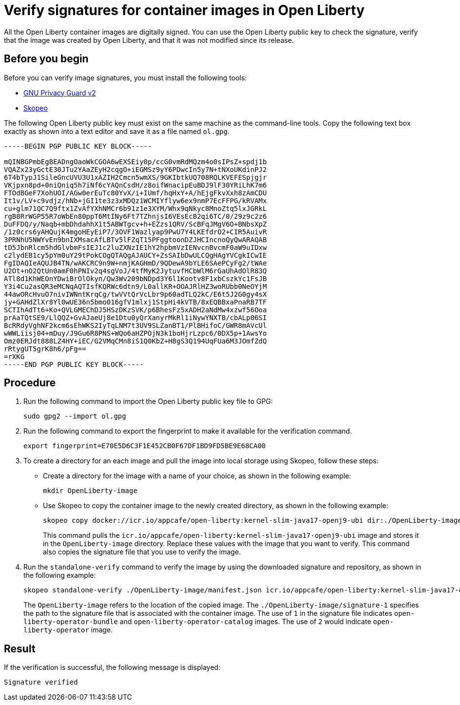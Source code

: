 // Copyright (c) 2023 IBM Corporation and others.
// Licensed under Creative Commons Attribution-NoDerivatives
// 4.0 International (CC BY-ND 4.0)
//   https://creativecommons.org/licenses/by-nd/4.0/
//
// Contributors:
//     IBM Corporation
//
:page-description:
:seo-title: Verify images for Open Liberty Operator
:seo-description: All images that are associated with the Open Liberty operator are digitally signed. Verify the downloaded images and ensure that the images are created by using the image signatures and uploaded by Open Liberty.
:page-layout:
:page-type:

= Verify signatures for container images in Open Liberty

All the Open Liberty container images are digitally signed. You can use the Open Liberty public key to check the signature, verify that the image was created by Open Liberty, and that it was not modified since its release.

== Before you begin

Before you can verify image signatures, you must install the following tools:

* https://gnupg.org/software/index.html[GNU Privacy Guard v2]
* https://www.redhat.com/en/topics/containers/what-is-skopeo#overview[Skopeo]


The following Open Liberty public key must exist on the same machine as the command-line tools. Copy the following text box exactly as shown into a text editor and save it as a file named `ol.gpg`.

----
-----BEGIN PGP PUBLIC KEY BLOCK-----

mQINBGPmbEgBEADngOaoWkCGOA6wEXSEiy0p/ccG0vmRdMQzm4o0sIPsZ+spdj1b
VQAZx23yGctE30JTu2YAaZEyH2cqgO+iEGMSz9yY6PDwcIn5y7N+tNXoUKdinPJ2
6T4bTypJ1SileGncUVU3U1xAZIH2Cmcn5wmXS/9GKIbtkUQ708RQLKVEFESpjgjr
VKjpxn8pd+0niQniq5h7iNf6cYAQnCsdH/z8oifWnacipEuBDJ9lF30YRiLhK7m6
FTOdBGeF7XohUOI/AGw0erEuTc80YvX/i+IUmf/hqHxY+A/hEjgFkvXxh8zAmCDU
It1v/LV+c9vdjz/hNb+jGI1te3z3xMDQz1WCMIYflyw6ex9nmP7EcFFPG/kRVAMx
cu+glm71QC7Q9ftx1ZvAfYXhNMCr6b91z1e3XYM/Whx9qNkyc8MnoZtq5lxJGRkL
rgB8RrWGP55R7oWbEn80ppT6MtINy6Ft7TZhnjsI6VEsEcB2qi6TC/0/29z9c2z6
DuFFDQ/y/Naqb+mbDhdahhX1t5ABWTgcv+h+EZzs1QRV/ScBFqJMgV6O+BNbsXpZ
/1z0crs6yAHQujK4mgoHEyEiP7/3OVF1Wazlyap9PwU7Y4LKEfdrO2+CIR5AuivR
3PRNhU5NWYvEn9bnIXMsacAfLBTv5lFZqT15PFggtoonDZJHCIncnoQyQwARAQAB
tD5JbnRlcm5hdGlvbmFsIEJ1c2luZXNzIE1hY2hpbmVzIENvcnBvcmF0aW9uIDxw
c2lydEB1cy5pYm0uY29tPokCOgQTAQgAJAUCY+ZsSAIbDwULCQgHAgYVCgkICwIE
FgIDAQIeAQUJB4TN/wAKCRC9n9W+nmjKAGHmD/9QDewA9bYLE6SAePCyFg2/tWAe
U2Ot+nO2QtUn0amF0hPNIv2q4sgVoJ/4tfMyK2JytuvfHCbWlM6rGaUhAdOlR83Q
ATl8d1KhWEOnYDwiBrOlOkyn/Qw3Wv209bNDpd3Y6l1Kootv8F1xbCszkYc1FsJB
Y3i4Cu2asQR3eMCNqAQTIsfKQRWc6dtn9/L0allKR+OOAJRlHZ3woRUbb0NeOYjM
44awORcHvuO7nivIWNntKrqCg/twVVtQrVcLbr9p60adTLQ2kC/E6t5J2G0gy4sX
jy+GAHdZlXr8Yl0wUE36n5bmo016gfV1mlxj1StpHi4kVTB/8xEQBBxaPnaRB7TF
SCTIhAdTt6+Ko+QVLGMEChDJ5HSzDKzSVK/p6BhesFz5xADH2aNdMw4xzwf56Ooa
prAaTQtSE9/LlQQZ+GvAJaeUj8e1Dtu0yQrXanyrMkRl1iNywYNXTB/cbALp06SI
BcRRdyVghNF2kcm6sEhWKS2IyTqLNM7t3UV9SLZanBT1/PlBHifoC/GWR8mAVcUl
wWWLiisj04+mDuy/J9Gu6R8PNS+WQo6aHZPOjN3k1boHjrLzpc6/0DX5p+1AwsYo
Omz0ERJdt888LZ4HY+iEC/G2VMqCMn8iS1Q0KbZ+H8gS3Q194UqFUa6M3JOmfZdQ
rRtygUT5grK8h6/pFg==
=rXKG
-----END PGP PUBLIC KEY BLOCK-----
----

== Procedure

. Run the following command to import the Open Liberty public key file to GPG:
+
----
sudo gpg2 --import ol.gpg
----
+
. Run the following command to export the fingerprint to make it available for the verification command.
+
----
export fingerprint=E70E5D6C3F1E452CB0F67DF1BD9FD5BE9E68CA00
----
+
. To create a directory for an each image and pull the image into local storage using Skopeo, follow these steps:
* Create a directory for the image with a name of your choice, as shown in the following example:
+
----
mkdir OpenLiberty-image
----
+
* Use Skopeo to copy the container image to the newly created directory, as shown in the following example:
+
----
skopeo copy docker://icr.io/appcafe/open-liberty:kernel-slim-java17-openj9-ubi dir:./OpenLiberty-image
----
+
This command pulls the `icr.io/appcafe/open-liberty:kernel-slim-java17-openj9-ubi` image and stores it in the `OpenLiberty-image` directory. Replace these values with the image that you want to verify. This command also copies the signature file that you use to verify the image.
+
. Run the `standalone-verify` command to verify the image by using the downloaded signature and repository, as shown in the following example:
+
----
skopeo standalone-verify ./OpenLiberty-image/manifest.json icr.io/appcafe/open-liberty:kernel-slim-java17-openj9-ubi  ${fingerprint} ./OpenLiberty-image/signature-1
----
+
The `OpenLiberty-image` refers to the location of the copied image. The `./OpenLiberty-image/signature-1` specifies the path to the signature file that is associated with the container image. The use of `1` in the signature file indicates `open-liberty-operator-bundle` and `open-liberty-operator-catalog` images. The use of `2` would indicate `open-liberty-operator` image.


== Result

If the verification is successful, the following message is displayed:
----
Signature verified
----

